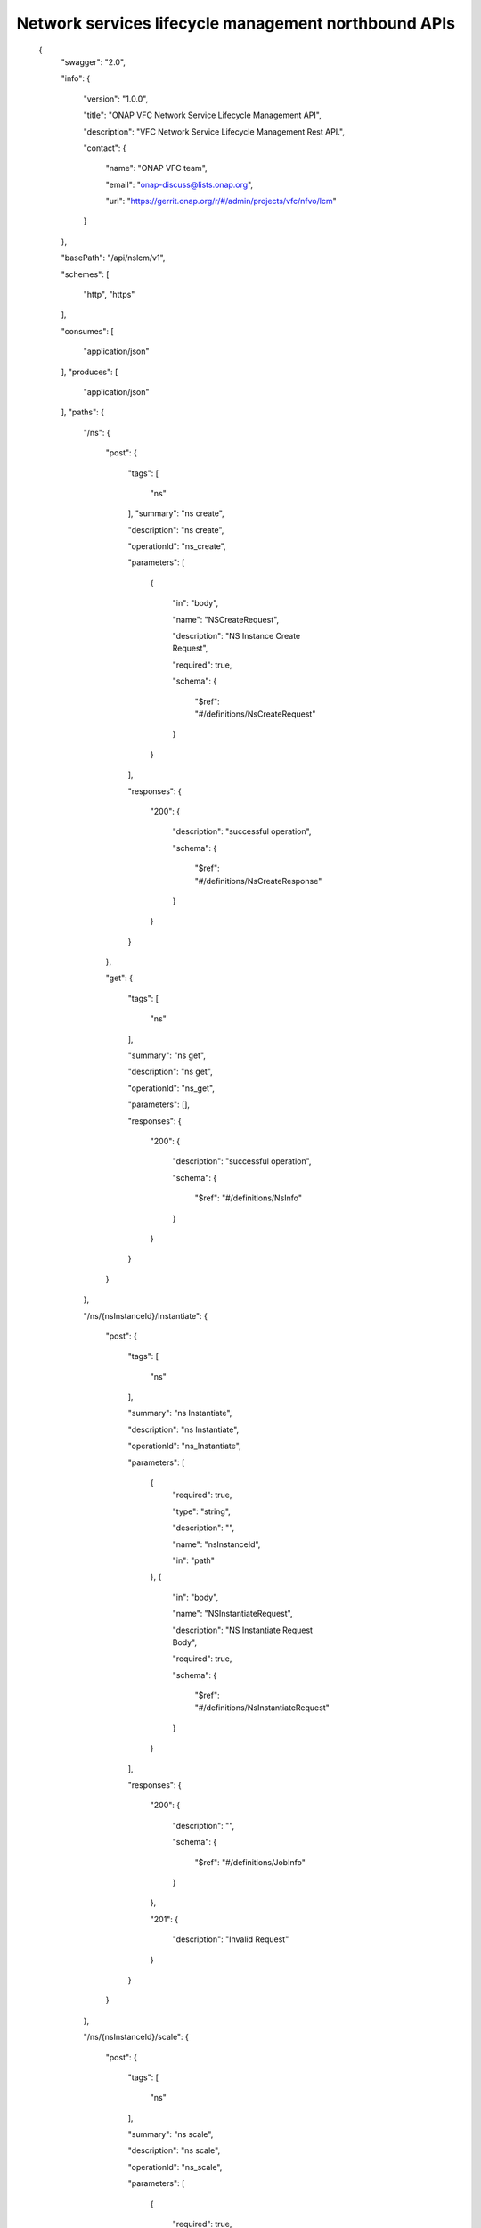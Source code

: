 

Network services lifecycle management northbound APIs
==========

 {
   "swagger": "2.0",

   "info": {

     "version": "1.0.0",

     "title": "ONAP VFC Network Service Lifecycle Management API",

     "description": "VFC Network Service Lifecycle Management Rest API.",

     "contact": {

       "name": "ONAP VFC team",

       "email": "onap-discuss@lists.onap.org",

       "url": "https://gerrit.onap.org/r/#/admin/projects/vfc/nfvo/lcm"

     }

   },

   "basePath": "/api/nslcm/v1",

   "schemes": [

     "http",
     "https"

   ],

   "consumes": [

     "application/json"

   ],
   "produces": [

     "application/json"

   ],
   "paths": {

     "/ns": {

       "post": {

         "tags": [

           "ns"

         ],
         "summary": "ns create",

         "description": "ns create",

         "operationId": "ns_create",

         "parameters": [

           {

             "in": "body",

             "name": "NSCreateRequest",

             "description": "NS Instance Create Request",

             "required": true,

             "schema": {

               "$ref": "#/definitions/NsCreateRequest"

             }

           }

         ],

         "responses": {

           "200": {

             "description": "successful operation",

             "schema": {

               "$ref": "#/definitions/NsCreateResponse"

             }

           }

         }

       },

       "get": {

         "tags": [

           "ns"

         ],

         "summary": "ns get",

         "description": "ns get",

         "operationId": "ns_get",

         "parameters": [],

         "responses": {

           "200": {

             "description": "successful operation",

             "schema": {

               "$ref": "#/definitions/NsInfo"

             }

           }

         }

       }

     },

     "/ns/{nsInstanceId}/Instantiate": {

       "post": {

         "tags": [

           "ns"

         ],

         "summary": "ns Instantiate",

         "description": "ns Instantiate",

         "operationId": "ns_Instantiate",

         "parameters": [

           {
             "required": true,

             "type": "string",

             "description": "",

             "name": "nsInstanceId",

             "in": "path"

           },
           {

             "in": "body",

             "name": "NSInstantiateRequest",

             "description": "NS Instantiate Request Body",

             "required": true,

             "schema": {

               "$ref": "#/definitions/NsInstantiateRequest"

             }

           }

         ],

         "responses": {

           "200": {

             "description": "",

             "schema": {

               "$ref": "#/definitions/JobInfo"

             }

           },

           "201": {

             "description": "Invalid Request"

           }

         }

       }

     },

     "/ns/{nsInstanceId}/scale": {

       "post": {

         "tags": [

           "ns"

         ],

         "summary": "ns scale",

         "description": "ns scale",

         "operationId": "ns_scale",

         "parameters": [

           {

             "required": true,

             "type": "string",

             "description": "",

             "name": "nsInstanceId",

             "in": "path"

           },

           {

             "in": "body",

             "name": "ScaleNSRequest",

             "description": "Scale NS Request Body",

             "required": true,

             "schema": {

               "$ref": "#/definitions/NsScaleRequest"

             }

           }

         ],

         "responses": {

           "200": {

             "description": "",

             "schema": {

               "$ref": "#/definitions/JobInfo"

             }

           },

           "201": {

             "description": "Invalid Request"

           }

         }

       }

     },

     "/ns/{ns_instance_id}/heal": {

       "post": {

         "tags": [

           "ns"

         ],

         "summary": "ns heal",

         "description": "ns heal",

         "operationId": "ns_heal",

         "parameters": [

           {
             "required": true,

             "type": "string",

             "description": "Identifier of the NS instance.",

             "name": "ns_instance_id",

             "in": "path"

           },

           {

             "in": "body",

             "name": "healVnfData",

             "description": "healVnfData",

             "required": true,

             "schema": {

               "$ref": "#/definitions/NsHealRequest"

             }

           }

         ],

         "responses": {

           "202": {

             "description": "",

             "schema": {

               "$ref": "#/definitions/JobInfo"

             }

           },

           "500": {

             "description": "the url is invalid"

           }

         }

       }

     },

     "/ns/{ns_instance_id}/terminate": {

       "post": {

         "tags": [

           "ns"

         ],

         "summary": "ns terminate",

         "description": "ns terminate",

         "operationId": "ns_terminate",

         "parameters": [

           {

             "required": true,

             "type": "string",

             "description": "Identifier of the NS instance.",

             "name": "ns_instance_id",

             "in": "path"

           },

           {
             "in": "body",

             "name": "NsTerminateRequest",

             "description": "NsTerminateRequest",

             "required": true,

             "schema": {

               "$ref": "#/definitions/NsTerminateRequest"

             }

           }

         ],

         "responses": {

           "202": {

             "description": "",

             "schema": {

               "$ref": "#/definitions/JobInfo"

             }

           },

           "500": {

             "description": "the url is invalid"

           }

         }

       }

     },
     "/ns/{ns_instance_id}": {

       "delete": {

         "tags": [

           "ns"

         ],

         "summary": "ns delete",

         "description": "ns delete",

         "operationId": "ns_delete",

         "parameters": [

           {
             "required": true,

             "type": "string",

             "description": "Identifier of the NS instance.",

             "name": "ns_instance_id",

             "in": "path"

           }

         ],

         "responses": {

           "204": {

             "description": "The NS instance resource and the associated NS identifier were deleted successfully."

           }

         }

       }

     },

     "/jobs/{jobId}": {

       "post": {

         "tags": [

           "job"

         ],

         "summary": "jobstatus",

         "description": "",

         "operationId": "jobstatus",

         "parameters": [

           {
             "required": true,

             "type": "string",

             "description": "",

             "name": "jobId",

             "in": "path"

           },

           {

             "in": "body",

             "name": "body",

             "description": "request param",

             "required": true,

             "schema": {

               "$ref": "#/definitions/JobProgressRequest"

             }

           }

         ],

         "responses": {

           "202": {

             "description": ""

           }

         }

       }

     }

   },

   "definitions": {

     "NsCreateRequest": {

       "type": "object",

       "properties": {

         "context":{

            "type": "object",

            "properties": {

              "globalCustomerId":{

                 "type": "string",
                 "description": "the global customer id"

              },

              "serviceType":{
                 "type": "string",

                 "description": "service type"

              }

            }

         },

         "csarId": {

           "type": "string",

           "description": "the NS package ID"

         },

         "nsName": {

           "type": "string"

         },

         "description": {

           "type": "string"

         }

       }

     },

     "NsCreateResponse": {

       "type": "object",

       "properties": {

         "nsInstanceId": {

           "type": "string"

         }

       }

     },
     "NsInstantiateRequest": {

       "type": "object",

       "properties": {

         "LocationConstraints": {

           "type": "array",

           "items": {

             "$ref": "#/definitions/LocationConstraint"

           }

         },

         "additionalParamForNs": {

           "type": "string"

         }

       }

     },

     "LocationConstraint": {

       "type": "object",

       "properties": {

         "vnfProfileId": {

           "type": "string"

         },
         "locationConstraints": {

           "type": "object",

           "properties": {

             "vimid": {

               "type": "string"

             }

           }

         }

       }

     },

     "NsScaleRequest": {

       "type": "object",

       "properties": {

         "scaleType": {

           "type": "string"

         },

         "scaleNsByStepsData": {

           "$ref": "#/definitions/NsScaleByStepsData"

         }

       }

     },

     "NsScaleByStepsData": {

       "type": "object",

       "properties": {

         "scalingDirection": {

           "type": "string"

         },

         "aspectId": {

           "type": "string"

         },

         "numberOfSteps": {

           "type": "integer"

         }

       }

     },

     "NsHealRequest": {

       "type": "object",

       "properties": {

         "vnfInstanceId": {

           "type": "string"

         },

         "cause": {

           "type": "string"

         },

         "additionalParams": {

           "type": "object",

           "properties": {

             "action": {

               "type": "string"

             },

             "actionvminfo": {

               "type": "object",

               "properties": {

                 "vmid": {

                   "type": "string"

                 },

                 "vmname": {

                   "type": "string"

                 }

               }

             }

           }

         }

       }

     },

     "NsTerminateRequest": {

       "type": "object",

       "properties": {

         "terminationType": {

           "type": "string"

         },

         "gracefulTerminationTimeout": {

           "type": "string"

         }

       }

     },

     "JobInfo": {

       "type": "object",

       "properties": {

         "jobId": {

           "type": "string"

         }

       }

     },

     "JobProgressRequest": {

       "type": "object",

       "properties": {

         "progress": {

           "type": "string"

         },

         "desc": {

           "type": "string"

         },

         "errcode": {

           "type": "string"

         }

       }

     },

     "NsInfo": {

       "type": "object",

       "properties": {

         "nsInstanceId": {

           "type": "string"

         },

         "nsName": {

           "type": "string"

         },

         "description": {

           "type": "string"

         },

         "nsdId": {

           "type": "string"

         },

         "vnfInfo": {

           "type": "array",

           "items": {

             "$ref": "#/definitions/vnfInfo"

           }

         },

         "vlInfo": {

           "type": "array",

           "items": {

             "$ref": "#/definitions/vlInfo"

           }

         },

         "vnffgInfo": {

           "type": "array",

           "items": {

             "$ref": "#/definitions/vnffgInfo"

           }

         },

         "nsState": {

           "type": "string"

         }

       }

     },

     "vnfInfo": {

       "type": "object",

       "properties": {

         "vnfInstanceId": {

           "type": "string"

         },

         "vnfInstanceName": {

           "type": "string"

         },

         "vnfdId": {

           "type": "string"

         }

       }

     },

     "vlInfo": {

       "type": "object",

       "properties": {

         "vlInstanceId": {

           "type": "string"

         },

         "vlInstanceName": {

           "type": "string"

         },

         "vldId": {

           "type": "string"

         },

         "relatedCpInstanceId": {

           "type": "array",

           "items": {

             "$ref": "#/definitions/cpInfo"

           }

         }

       }

     },

     "cpInfo": {

       "type": "object",

       "properties": {

         "cpInstanceId": {

           "type": "string"

         },

         "cpInstanceName": {

           "type": "string"

         },

         "cpdId": {

           "type": "string"

         }

       }

     },
     "vnffgInfo": {

       "type": "object",

       "properties": {

         "vnffgInstanceId": {

           "type": "string"

         },

         "vnfId": {

           "type": "string"

         },
         "pnfId": {

           "type": "string"

         },

         "virtualLinkId": {

           "type": "string"

         },

         "cpId": {

           "type": "string"

         },

         "nfp": {

           "type": "string"

         }

       }

     }

   }

 }